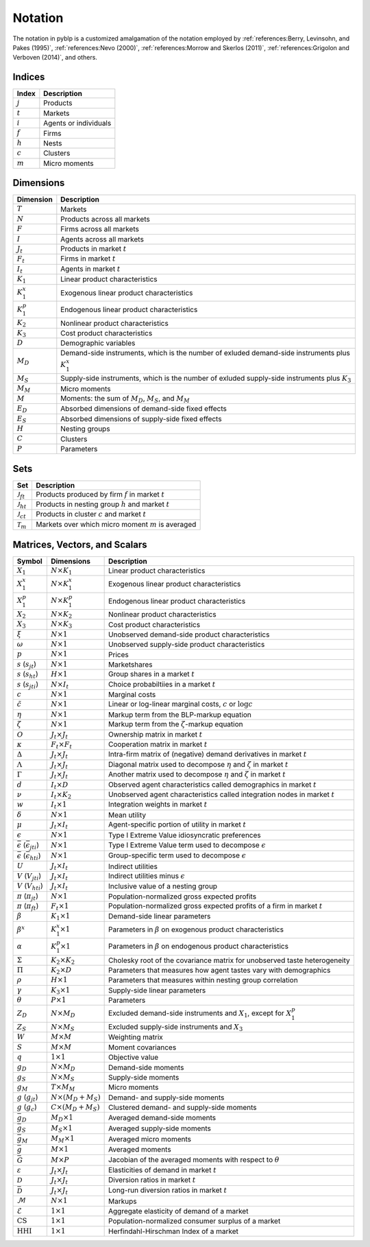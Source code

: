 Notation
========

The notation in pyblp is a customized amalgamation of the notation employed by :ref:`references:Berry, Levinsohn, and Pakes (1995)`, :ref:`references:Nevo (2000)`, :ref:`references:Morrow and Skerlos (2011)`, :ref:`references:Grigolon and Verboven (2014)`, and others.


Indices
-------

=========  =====================
Index      Description
=========  =====================
:math:`j`  Products
:math:`t`  Markets
:math:`i`  Agents or individuals
:math:`f`  Firms
:math:`h`  Nests
:math:`c`  Clusters
:math:`m`  Micro moments
=========  =====================


Dimensions
----------

========================  ==================================================================================================
Dimension                 Description
========================  ==================================================================================================
:math:`T`                 Markets
:math:`N`                 Products across all markets
:math:`F`                 Firms across all markets
:math:`I`                 Agents across all markets
:math:`J_t`               Products in market :math:`t`
:math:`F_t`               Firms in market :math:`t`
:math:`I_t`               Agents in market :math:`t`
:math:`K_1`               Linear product characteristics
:math:`K_1^x`             Exogenous linear product characteristics
:math:`K_1^p`             Endogenous linear product characteristics
:math:`K_2`               Nonlinear product characteristics
:math:`K_3`               Cost product characteristics
:math:`D`                 Demographic variables
:math:`M_D`               Demand-side instruments, which is the number of exluded demand-side instruments plus :math:`K_1^x`
:math:`M_S`               Supply-side instruments, which is the number of exluded supply-side instruments plus :math:`K_3`
:math:`M_M`               Micro moments
:math:`M`                 Moments: the sum of :math:`M_D`, :math:`M_S`, and :math:`M_M`
:math:`E_D`               Absorbed dimensions of demand-side fixed effects
:math:`E_S`               Absorbed dimensions of supply-side fixed effects
:math:`H`                 Nesting groups
:math:`C`                 Clusters
:math:`P`                 Parameters
========================  ==================================================================================================


Sets
----

========================  ========================================================
Set                       Description
========================  ========================================================
:math:`\mathscr{J}_{ft}`  Products produced by firm :math:`f` in market :math:`t`
:math:`\mathscr{J}_{ht}`  Products in nesting group :math:`h` and market :math:`t`
:math:`\mathscr{J}_{ct}`  Products in cluster :math:`c` and market :math:`t`
:math:`\mathscr{T}_m`     Markets over which micro moment :math:`m` is averaged
========================  ========================================================


Matrices, Vectors, and Scalars
------------------------------

=====================================================  ============================  ====================================================================================
Symbol                                                 Dimensions                    Description
=====================================================  ============================  ====================================================================================
:math:`X_1`                                            :math:`N \times K_1`          Linear product characteristics
:math:`X_1^x`                                          :math:`N \times K_1^x`        Exogenous linear product characteristics
:math:`X_1^p`                                          :math:`N \times K_1^p`        Endogenous linear product characteristics
:math:`X_2`                                            :math:`N \times K_2`          Nonlinear product characteristics
:math:`X_3`                                            :math:`N \times K_3`          Cost product characteristics
:math:`\xi`                                            :math:`N \times 1`            Unobserved demand-side product characteristics
:math:`\omega`                                         :math:`N \times 1`            Unobserved supply-side product characteristics
:math:`p`                                              :math:`N \times 1`            Prices
:math:`s` (:math:`s_{jt}`)                             :math:`N \times 1`            Marketshares
:math:`s` (:math:`s_{ht}`)                             :math:`H \times 1`            Group shares in a market :math:`t`
:math:`s` (:math:`s_{jti}`)                            :math:`N \times I_t`          Choice probabiltiies in a market :math:`t`
:math:`c`                                              :math:`N \times 1`            Marginal costs
:math:`\tilde{c}`                                      :math:`N \times 1`            Linear or log-linear marginal costs, :math:`c` or :math:`\log c` 
:math:`\eta`                                           :math:`N \times 1`            Markup term from the BLP-markup equation
:math:`\zeta`                                          :math:`N \times 1`            Markup term from the :math:`\zeta`-markup equation
:math:`O`                                              :math:`J_t \times J_t`        Ownership matrix in market :math:`t`
:math:`\kappa`                                         :math:`F_t \times F_t`        Cooperation matrix in market :math:`t`
:math:`\Delta`                                         :math:`J_t \times J_t`        Intra-firm matrix of (negative) demand derivatives in market :math:`t`
:math:`\Lambda`                                        :math:`J_t \times J_t`        Diagonal matrix used to decompose :math:`\eta` and :math:`\zeta` in market :math:`t`
:math:`\Gamma`                                         :math:`J_t \times J_t`        Another matrix used to decompose :math:`\eta` and :math:`\zeta` in market :math:`t`
:math:`d`                                              :math:`I_t \times D`          Observed agent characteristics called demographics in market :math:`t`
:math:`\nu`                                            :math:`I_t \times K_2`        Unobserved agent characteristics called integration nodes in market :math:`t`
:math:`w`                                              :math:`I_t \times 1`          Integration weights in market :math:`t`
:math:`\delta`                                         :math:`N \times 1`            Mean utility
:math:`\mu`                                            :math:`J_t \times I_t`        Agent-specific portion of utility in market :math:`t`
:math:`\epsilon`                                       :math:`N \times 1`            Type I Extreme Value idiosyncratic preferences
:math:`\bar{\epsilon}` (:math:`\bar{\epsilon}_{jti}`)  :math:`N \times 1`            Type I Extreme Value term used to decompose :math:`\epsilon`
:math:`\bar{\epsilon}` (:math:`\bar{\epsilon}_{hti}`)  :math:`N \times 1`            Group-specific term used to decompose :math:`\epsilon`
:math:`U`                                              :math:`J_t \times I_t`        Indirect utilities
:math:`V` (:math:`V_{jti}`)                            :math:`J_t \times I_t`        Indirect utilities minus :math:`\epsilon`
:math:`V` (:math:`V_{hti}`)                            :math:`J_t \times I_t`        Inclusive value of a nesting group
:math:`\pi` (:math:`\pi_{jt}`)                         :math:`N \times 1`            Population-normalized gross expected profits
:math:`\pi` (:math:`\pi_{ft}`)                         :math:`F_t \times 1`          Population-normalized gross expected profits of a firm in market :math:`t`
:math:`\beta`                                          :math:`K_1 \times 1`          Demand-side linear parameters
:math:`\beta^x`                                        :math:`K_1^x \times 1`        Parameters in :math:`\beta` on exogenous product characteristics
:math:`\alpha`                                         :math:`K_1^p \times 1`        Parameters in :math:`\beta` on endogenous product characteristics
:math:`\Sigma`                                         :math:`K_2 \times K_2`        Cholesky root of the covariance matrix for unobserved taste heterogeneity
:math:`\Pi`                                            :math:`K_2 \times D`          Parameters that measures how agent tastes vary with demographics
:math:`\rho`                                           :math:`H \times 1`            Parameters that measures within nesting group correlation
:math:`\gamma`                                         :math:`K_3 \times 1`          Supply-side linear parameters
:math:`\theta`                                         :math:`P \times 1`            Parameters
:math:`Z_D`                                            :math:`N \times M_D`          Excluded demand-side instruments and :math:`X_1`, except for :math:`X_1^p`
:math:`Z_S`                                            :math:`N \times M_S`          Excluded supply-side instruments and :math:`X_3`
:math:`W`                                              :math:`M \times M`            Weighting matrix
:math:`S`                                              :math:`M \times M`            Moment covariances
:math:`q`                                              :math:`1 \times 1`            Objective value
:math:`g_D`                                            :math:`N \times M_D`          Demand-side moments
:math:`g_S`                                            :math:`N \times M_S`          Supply-side moments
:math:`g_M`                                            :math:`T \times M_M`          Micro moments
:math:`g` (:math:`g_{jt}`)                             :math:`N \times (M_D + M_S)`  Demand- and supply-side moments
:math:`g` (:math:`g_c`)                                :math:`C \times (M_D + M_S)`  Clustered demand- and supply-side moments
:math:`\bar{g}_D`                                      :math:`M_D \times 1`          Averaged demand-side moments
:math:`\bar{g}_S`                                      :math:`M_S \times 1`          Averaged supply-side moments
:math:`\bar{g}_M`                                      :math:`M_M \times 1`          Averaged micro moments
:math:`\bar{g}`                                        :math:`M \times 1`            Averaged moments
:math:`\bar{G}`                                        :math:`M \times P`            Jacobian of the averaged moments with respect to :math:`\theta`
:math:`\varepsilon`                                    :math:`J_t \times J_t`        Elasticities of demand in market :math:`t`
:math:`\mathscr{D}`                                    :math:`J_t \times J_t`        Diversion ratios in market :math:`t`
:math:`\bar{\mathscr{D}}`                              :math:`J_t \times J_t`        Long-run diversion ratios in market :math:`t`
:math:`\mathscr{M}`                                    :math:`N \times 1`            Markups
:math:`\mathscr{E}`                                    :math:`1 \times 1`            Aggregate elasticity of demand of a market
:math:`\text{CS}`                                      :math:`1 \times 1`            Population-normalized consumer surplus of a market
:math:`\text{HHI}`                                     :math:`1 \times 1`            Herfindahl-Hirschman Index of a market
=====================================================  ============================  ====================================================================================
